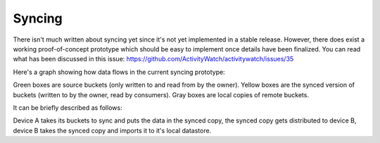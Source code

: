 Syncing
=======

There isn't much written about syncing yet since it's not yet implemented in a stable release. However, there does exist a working proof-of-concept prototype which should be easy to implement once details have been finalized. You can read what has been discussed in this issue: https://github.com/ActivityWatch/activitywatch/issues/35

Here's a graph showing how data flows in the current syncing prototype:

.. graphviz:: syncing.dot

Green boxes are source buckets (only written to and read from by the owner). Yellow boxes are the synced version of buckets (written to by the owner, read by consumers). Gray boxes are local copies of remote buckets.

It can be briefly described as follows:

Device A takes its buckets to sync and puts the data in the synced copy, the synced copy gets distributed to device B, device B takes the synced copy and imports it to it's local datastore.
